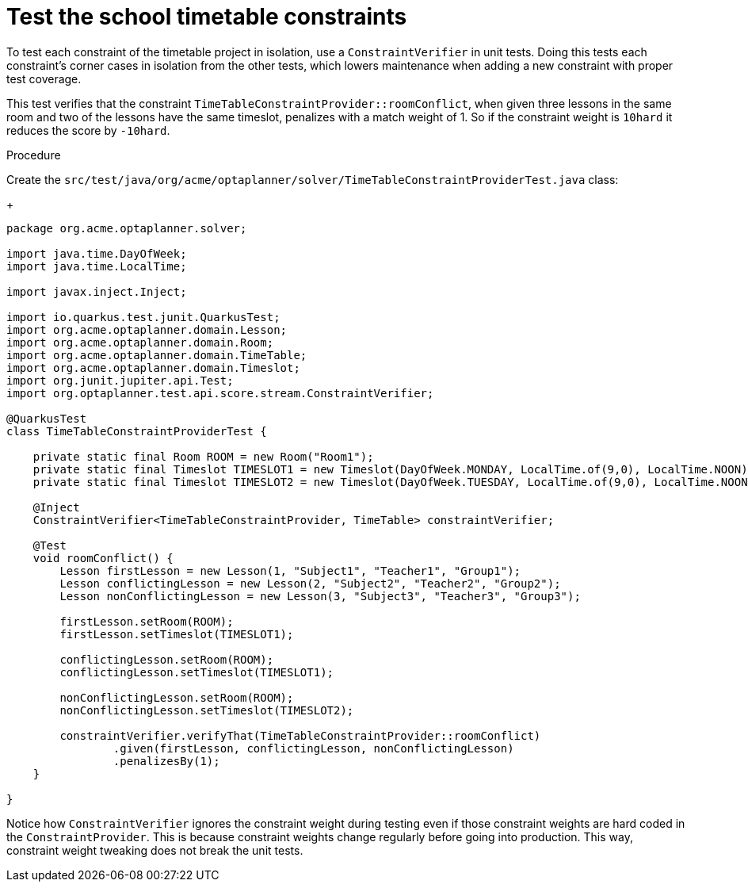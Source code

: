
[id='business-optimizer-test-constraints-proc_{CONTEXT}']
= Test the school timetable constraints

To test each constraint of the timetable project in isolation, use a `ConstraintVerifier` in unit tests. Doing this tests each constraint’s corner cases in isolation from the other tests, which lowers maintenance when adding a new constraint with proper test coverage.

This test verifies that the constraint `TimeTableConstraintProvider::roomConflict`, when given three lessons in the same room and two of the lessons have the same timeslot, penalizes with a match weight of 1. So if the constraint weight is `10hard` it reduces the score by `-10hard`.

Procedure

Create the `src/test/java/org/acme/optaplanner/solver/TimeTableConstraintProviderTest.java` class:
+
[source,java]
----
package org.acme.optaplanner.solver;

import java.time.DayOfWeek;
import java.time.LocalTime;

import javax.inject.Inject;

import io.quarkus.test.junit.QuarkusTest;
import org.acme.optaplanner.domain.Lesson;
import org.acme.optaplanner.domain.Room;
import org.acme.optaplanner.domain.TimeTable;
import org.acme.optaplanner.domain.Timeslot;
import org.junit.jupiter.api.Test;
import org.optaplanner.test.api.score.stream.ConstraintVerifier;

@QuarkusTest
class TimeTableConstraintProviderTest {

    private static final Room ROOM = new Room("Room1");
    private static final Timeslot TIMESLOT1 = new Timeslot(DayOfWeek.MONDAY, LocalTime.of(9,0), LocalTime.NOON);
    private static final Timeslot TIMESLOT2 = new Timeslot(DayOfWeek.TUESDAY, LocalTime.of(9,0), LocalTime.NOON);

    @Inject
    ConstraintVerifier<TimeTableConstraintProvider, TimeTable> constraintVerifier;

    @Test
    void roomConflict() {
        Lesson firstLesson = new Lesson(1, "Subject1", "Teacher1", "Group1");
        Lesson conflictingLesson = new Lesson(2, "Subject2", "Teacher2", "Group2");
        Lesson nonConflictingLesson = new Lesson(3, "Subject3", "Teacher3", "Group3");

        firstLesson.setRoom(ROOM);
        firstLesson.setTimeslot(TIMESLOT1);

        conflictingLesson.setRoom(ROOM);
        conflictingLesson.setTimeslot(TIMESLOT1);

        nonConflictingLesson.setRoom(ROOM);
        nonConflictingLesson.setTimeslot(TIMESLOT2);

        constraintVerifier.verifyThat(TimeTableConstraintProvider::roomConflict)
                .given(firstLesson, conflictingLesson, nonConflictingLesson)
                .penalizesBy(1);
    }

}
----

Notice how `ConstraintVerifier` ignores the constraint weight during testing even if those constraint weights are hard coded in the `ConstraintProvider`. This is because constraint weights change regularly before going into production. This way, constraint weight tweaking does not break the unit tests.
